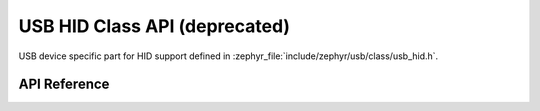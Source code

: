 .. _usb_hid_device:

USB HID Class API (deprecated)
##############################

USB device specific part for HID support defined in
:zephyr_file:`include/zephyr/usb/class/usb_hid.h`.

API Reference
*************

.. doxygengroup:: usb_hid_device_api
